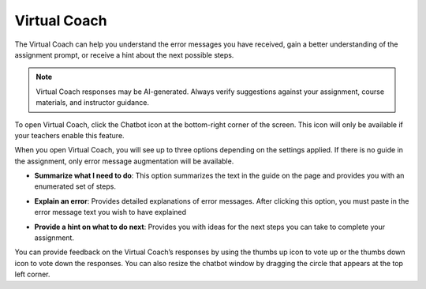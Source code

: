 .. meta::
   :description: Virtual Coach is a quick AI solution for helping students with simple queries.


.. _student-virtual-coach:

Virtual Coach 
=============

The Virtual Coach can help you understand the error messages you have received, gain a better understanding of the assignment prompt, or receive a hint about the next possible steps.

.. note::
   Virtual Coach responses may be AI-generated. Always verify suggestions against your assignment, course materials, and instructor guidance.

To open Virtual Coach, click the Chatbot icon at the bottom-right corner of the screen. This icon will only be available if your teachers enable this feature.


.. image:: /img/chatbot-icon.png
   :alt: ChatBot icon at the bottom left corner



When you open Virtual Coach, you will see up to three options depending on the settings applied. If there is no guide in the assignment, only error message augmentation will be available.


.. image:: /img/Hint-Bot.png
   :alt: ChatBot window with three options



- **Summarize what I need to do**: This option summarizes the text in the guide on the page and provides you with an enumerated set of steps.



.. image:: /img/Summarise-bot.png
   :alt: Summary of the assessment by chatbot



- **Explain an error**: Provides detailed explanations of error messages. After clicking this option, you must paste in the error message text you wish to have explained


.. image:: /img/Explain-error.png
   :alt: Explain an error by chatbot



- **Provide a hint on what to do next**: Provides you with ideas for the next steps you can take to complete your assignment.


.. image:: /img/chatbot-hint-option.png
   :alt: Hint option by chatbot


You can provide feedback on the Virtual Coach’s responses by using the thumbs up icon to vote up or the thumbs down icon to vote down the responses.
You can also resize the chatbot window by dragging the circle that appears at the top left corner.